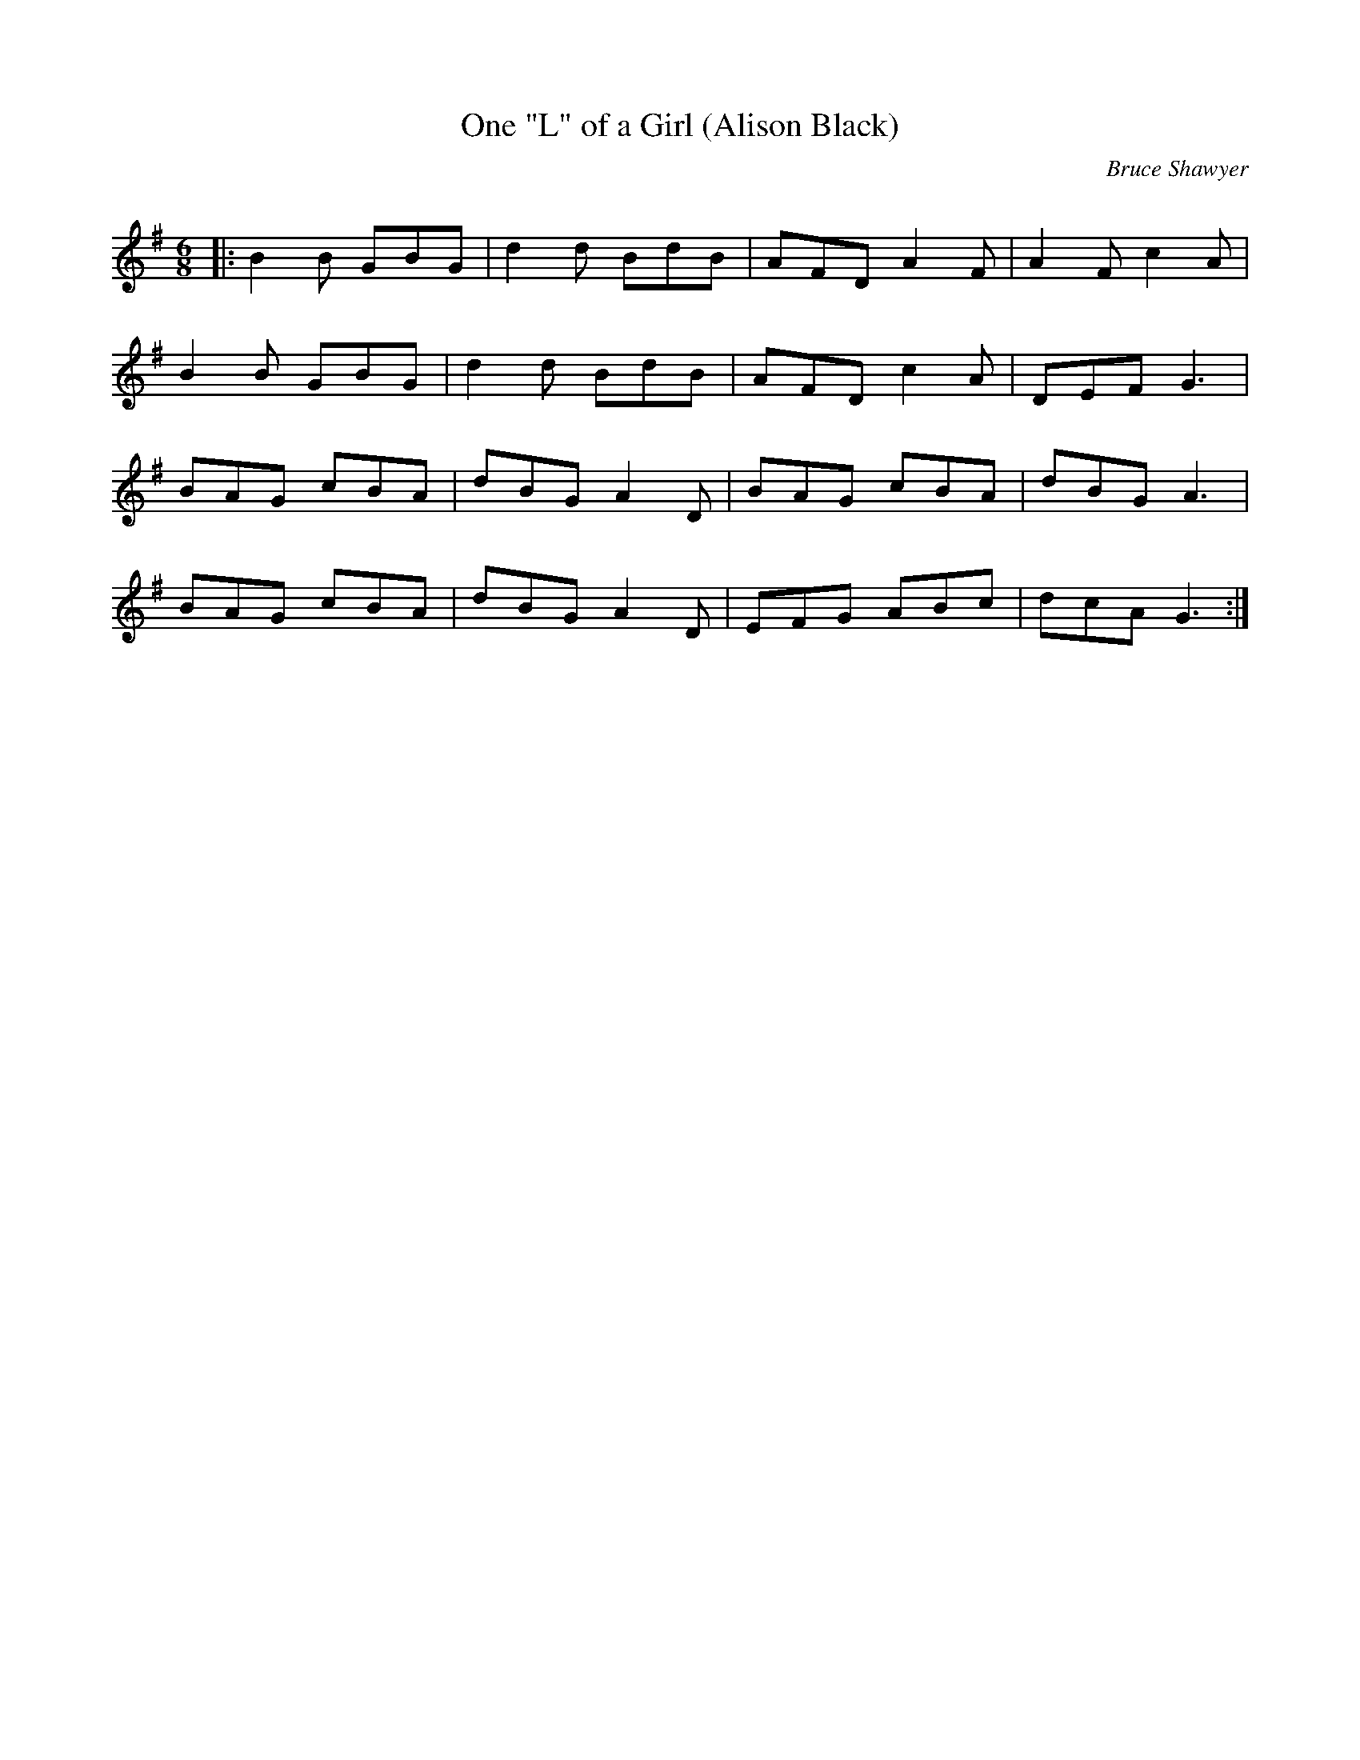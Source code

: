 X:1
T: One "L" of a Girl (Alison Black)
C:Bruce Shawyer
R:Jig
Q:180
K:G
M:6/8
L:1/16
|:B4B2 G2B2G2|d4d2 B2d2B2|A2F2D2 A4F2|A4F2 c4A2|
B4B2 G2B2G2|d4d2 B2d2B2|A2F2D2 c4A2|D2E2F2 G6|
B2A2G2 c2B2A2|d2B2G2 A4D2|B2A2G2 c2B2A2|d2B2G2 A6|
B2A2G2 c2B2A2|d2B2G2 A4D2|E2F2G2 A2B2c2|d2c2A2 G6:|
